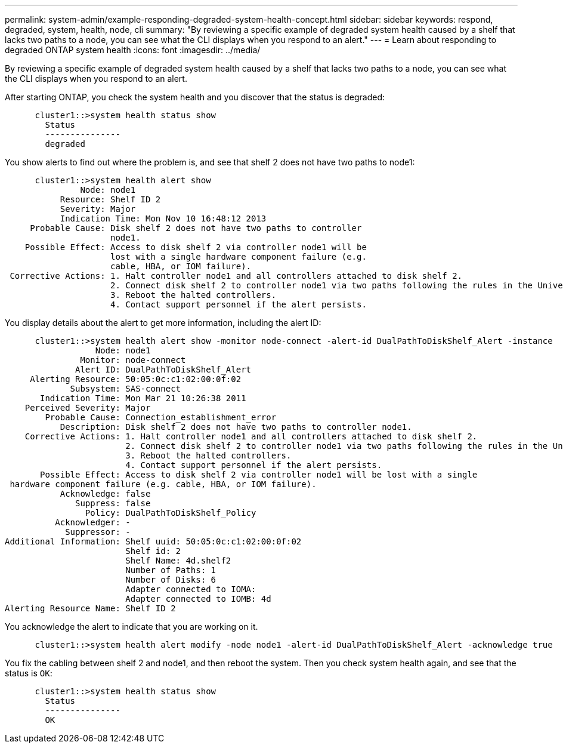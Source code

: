 ---
permalink: system-admin/example-responding-degraded-system-health-concept.html
sidebar: sidebar
keywords: respond, degraded, system, health, node, cli
summary: "By reviewing a specific example of degraded system health caused by a shelf that lacks two paths to a node, you can see what the CLI displays when you respond to an alert."
---
= Learn about responding to degraded ONTAP system health
:icons: font
:imagesdir: ../media/

[.lead]
By reviewing a specific example of degraded system health caused by a shelf that lacks two paths to a node, you can see what the CLI displays when you respond to an alert.

After starting ONTAP, you check the system health and you discover that the status is degraded:

----

      cluster1::>system health status show
        Status
        ---------------
        degraded
----

You show alerts to find out where the problem is, and see that shelf 2 does not have two paths to node1:

----

      cluster1::>system health alert show
               Node: node1
           Resource: Shelf ID 2
           Severity: Major
	   Indication Time: Mon Nov 10 16:48:12 2013
     Probable Cause: Disk shelf 2 does not have two paths to controller
                     node1.
    Possible Effect: Access to disk shelf 2 via controller node1 will be
                     lost with a single hardware component failure (e.g.
                     cable, HBA, or IOM failure).
 Corrective Actions: 1. Halt controller node1 and all controllers attached to disk shelf 2.
                     2. Connect disk shelf 2 to controller node1 via two paths following the rules in the Universal SAS and ACP Cabling Guide.
                     3. Reboot the halted controllers.
                     4. Contact support personnel if the alert persists.
----

You display details about the alert to get more information, including the alert ID:

----

      cluster1::>system health alert show -monitor node-connect -alert-id DualPathToDiskShelf_Alert -instance
                  Node: node1
               Monitor: node-connect
              Alert ID: DualPathToDiskShelf_Alert
     Alerting Resource: 50:05:0c:c1:02:00:0f:02
             Subsystem: SAS-connect
       Indication Time: Mon Mar 21 10:26:38 2011
    Perceived Severity: Major
        Probable Cause: Connection_establishment_error
           Description: Disk shelf 2 does not have two paths to controller node1.
    Corrective Actions: 1. Halt controller node1 and all controllers attached to disk shelf 2.
                        2. Connect disk shelf 2 to controller node1 via two paths following the rules in the Universal SAS and ACP Cabling Guide.
                        3. Reboot the halted controllers.
                        4. Contact support personnel if the alert persists.
       Possible Effect: Access to disk shelf 2 via controller node1 will be lost with a single
 hardware component failure (e.g. cable, HBA, or IOM failure).
           Acknowledge: false
              Suppress: false
                Policy: DualPathToDiskShelf_Policy
          Acknowledger: -
            Suppressor: -
Additional Information: Shelf uuid: 50:05:0c:c1:02:00:0f:02
                        Shelf id: 2
                        Shelf Name: 4d.shelf2
                        Number of Paths: 1
                        Number of Disks: 6
                        Adapter connected to IOMA:
                        Adapter connected to IOMB: 4d
Alerting Resource Name: Shelf ID 2
----

You acknowledge the alert to indicate that you are working on it.

----

      cluster1::>system health alert modify -node node1 -alert-id DualPathToDiskShelf_Alert -acknowledge true
----

You fix the cabling between shelf 2 and node1, and then reboot the system. Then you check system health again, and see that the status is `OK`:

----

      cluster1::>system health status show
        Status
        ---------------
        OK
----
